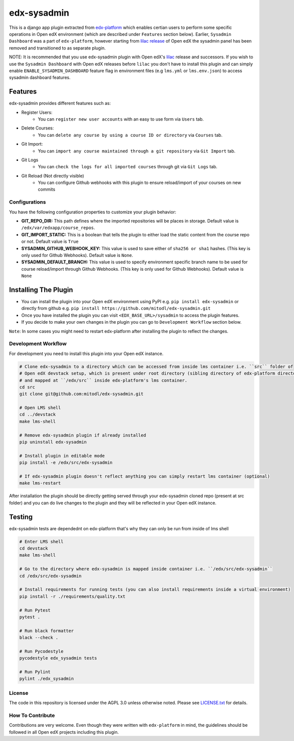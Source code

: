 edx-sysadmin
=============================

This is a django app plugin extracted from `edx-platform <https://github.com/edx/edx-platform>`_ which enables certian users to perform some specific operations in Open edX environment (which are described under ``Features`` section below).
Earlier, ``Sysadmin Dashboard`` was a part of ``edx-platform``, however starting from `lilac release <https://github.com/edx/edx-platform/tree/open-release/lilac.master>`_ of Open edX the sysadmin panel has been removed
and transitioned to as separate plugin.

NOTE:
It is recommended that you use edx-sysadmin plugin with Open edX's `lilac <https://github.com/edx/edx-platform/tree/open-release/lilac.master>`_ release and successors.
If you wish to use the ``Sysadmin Dashboard`` with Open edX releases before ``lilac`` you don't have to install this plugin and can simply enable ``ENABLE_SYSADMIN_DASHBOARD`` feature flag in environment files (e.g ``lms.yml`` or ``lms.env.json``) to access sysadmin dashboard features.

Features
~~~~~~~~

edx-sysadmin provides different features such as:

* Register Users:
    * You can ``register new user accounts`` with an easy to use form via ``Users`` tab.
* Delete Courses:
    * You can ``delete any course by using a course ID or directory`` via ``Courses`` tab.
* Git Import:
    * You can ``import any course maintained through a git repository`` via ``Git Import`` tab.
* Git Logs
    * You can ``check the logs for all imported courses`` through git via ``Git Logs`` tab.
* Git Reload (Not directly visible)
    * You can configure Github webhooks with this plugin to ensure reload/import of your courses on new commits


Configurations
--------------
You have the following configuration properties to customize your plugin behavior:

* **GIT_REPO_DIR:** This path defines where the imported repositories will be places in storage. Default value is ``/edx/var/edxapp/course_repos``.
* **GIT_IMPORT_STATIC:** This is a boolean that tells the plugin to either load the static content from the course repo or not. Default value is ``True``
* **SYSADMIN_GITHUB_WEBHOOK_KEY:** This value is used to save either of ``sha256 or sha1`` hashes. (This key is only used for Github Webhooks). Default value is ``None``.
* **SYSADMIN_DEFAULT_BRANCH:** This value is used to specify environment specific branch name to be used for course reload/import through Github Webhooks. (This key is only used for Github Webhooks). Default value is ``None``


Installing The Plugin
~~~~~~~~~~~~~~~~~~~~~

* You can install the plugin into your Open edX environment using PyPI e.g. ``pip install edx-sysadmin`` or directly from github e.g. ``pip install https://github.com/mitodl/edx-sysadmin.git``
* Once you have installed the plugin you can visit ``<EDX_BASE_URL>/sysadmin`` to access the plugin features.
* If you decide to make your own changes in the plugin you can go to ``Development Workflow`` section below.

``Note``: In some cases you might need to restart edx-platform after installing the plugin to reflect the changes.


Development Workflow
--------------------

For development you need to install this plugin into your Open edX instance.

.. code-block::

  # Clone edx-sysadmin to a directory which can be accessed from inside lms container i.e. ``src`` folder of
  # Open edX devstack setup, which is present under root directory (sibling directory of edx-platform directory)
  # and mapped at ``/edx/src`` inside edx-platform's lms container.
  cd src
  git clone git@github.com:mitodl/edx-sysadmin.git

  # Open LMS shell
  cd ../devstack
  make lms-shell

  # Remove edx-sysadmin plugin if already installed
  pip uninstall edx-sysadmin

  # Install plugin in editable mode
  pip install -e /edx/src/edx-sysadmin

  # If edx-sysadmin plugin doesn't reflect anything you can simply restart lms container (optional)
  make lms-restart

After installation the plugin should be directly getting served through your edx-sysadmin cloned repo (present at src folder) and you can do live changes to the plugin and they will be reflected in your Open edX instance.

Testing
~~~~~~~

edx-sysadmin tests are dependednt on edx-platform that's why they can only be run from inside of lms shell

.. code-block::

  # Enter LMS shell
  cd devstack
  make lms-shell

  # Go to the directory where edx-sysadmin is mapped inside container i.e. ``/edx/src/edx-sysadmin``
  cd /edx/src/edx-sysadmin

  # Install requirements for running tests (you can also install requirements inside a virtual environment)
  pip install -r ./requirements/quality.txt

  # Run Pytest
  pytest .

  # Run black formatter
  black --check .

  # Run Pycodestyle
  pycodestyle edx_sysadmin tests

  # Run Pylint
  pylint ./edx_sysadmin


License
-------

The code in this repository is licensed under the AGPL 3.0 unless
otherwise noted.
Please see `LICENSE.txt <LICENSE.txt>`_ for details.

How To Contribute
-----------------

Contributions are very welcome.
Even though they were written with ``edx-platform`` in mind, the guidelines should be followed in all Open edX projects including this plugin.
